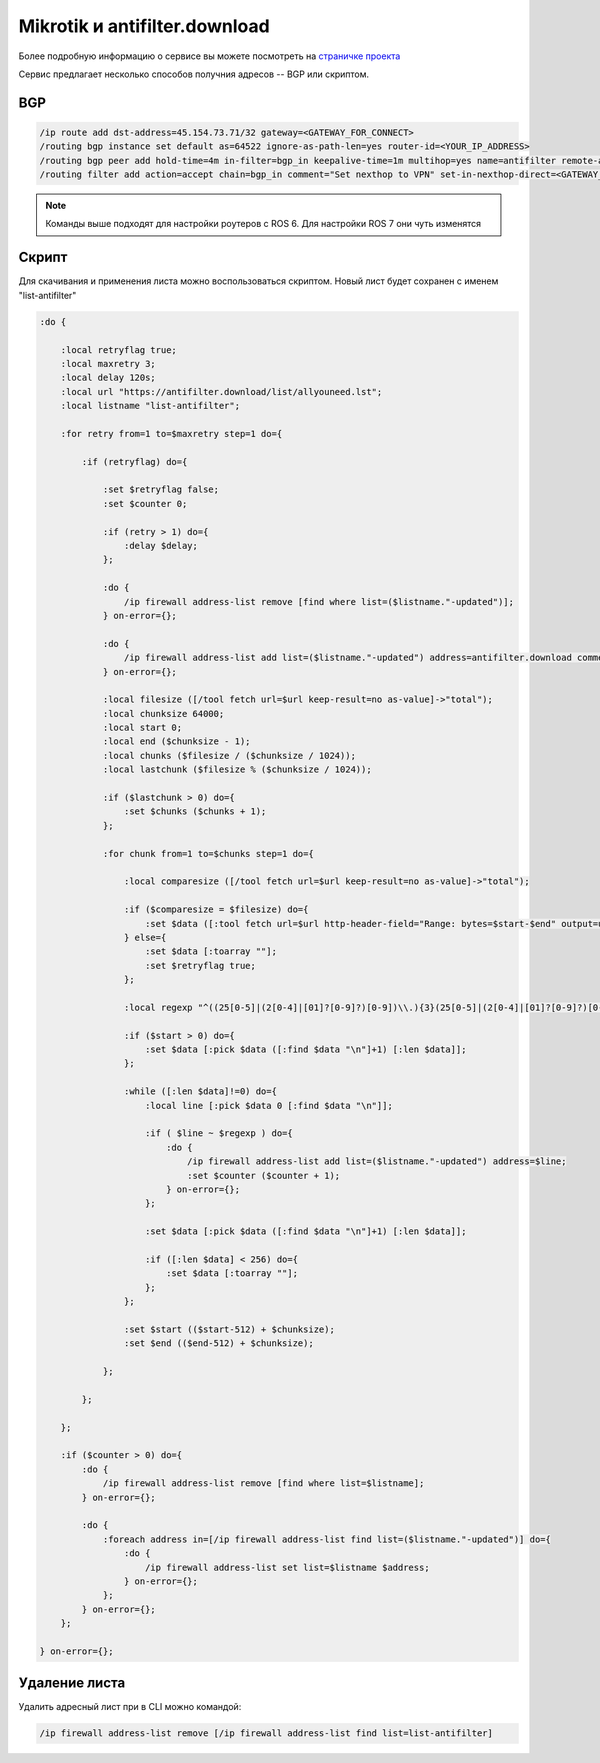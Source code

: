 .. _mikrotik-antifilter-configure:

Mikrotik и antifilter.download
==============================

Более подробную информацию о сервисе вы можете посмотреть на `страничке проекта <https://antifilter.download/>`_

Сервис предлагает несколько способов получния адресов -- BGP или скриптом.

BGP
---

.. code-block:: bash

  /ip route add dst-address=45.154.73.71/32 gateway=<GATEWAY_FOR_CONNECT>
  /routing bgp instance set default as=64522 ignore-as-path-len=yes router-id=<YOUR_IP_ADDRESS>
  /routing bgp peer add hold-time=4m in-filter=bgp_in keepalive-time=1m multihop=yes name=antifilter remote-address=45.154.73.71 remote-as=65432 ttl=default
  /routing filter add action=accept chain=bgp_in comment="Set nexthop to VPN" set-in-nexthop-direct=<GATEWAY_INTERFACE>

.. note::

  Команды выше подходят для настройки роутеров с ROS 6. Для настройки ROS 7 они чуть изменятся

Скрипт
------

Для скачивания и применения листа можно воспользоваться скриптом. Новый лист будет сохранен с именем "list-antifilter"

.. code-block:: bash

  :do {
   
      :local retryflag true;
      :local maxretry 3;
      :local delay 120s;
      :local url "https://antifilter.download/list/allyouneed.lst";
      :local listname "list-antifilter";
   
      :for retry from=1 to=$maxretry step=1 do={
   
          :if (retryflag) do={
   
              :set $retryflag false;
              :set $counter 0;
   
              :if (retry > 1) do={
                  :delay $delay;
              };
   
              :do {
                  /ip firewall address-list remove [find where list=($listname."-updated")];
              } on-error={};
   
              :do {
                  /ip firewall address-list add list=($listname."-updated") address=antifilter.download comment="antifilter.download";
              } on-error={};
   
              :local filesize ([/tool fetch url=$url keep-result=no as-value]->"total");
              :local chunksize 64000;
              :local start 0;
              :local end ($chunksize - 1);
              :local chunks ($filesize / ($chunksize / 1024));
              :local lastchunk ($filesize % ($chunksize / 1024));
   
              :if ($lastchunk > 0) do={
                  :set $chunks ($chunks + 1);
              };
   
              :for chunk from=1 to=$chunks step=1 do={
   
                  :local comparesize ([/tool fetch url=$url keep-result=no as-value]->"total");
   
                  :if ($comparesize = $filesize) do={
                      :set $data ([:tool fetch url=$url http-header-field="Range: bytes=$start-$end" output=user as-value]->"data");
                  } else={
                      :set $data [:toarray ""];
                      :set $retryflag true;
                  };
   
                  :local regexp "^((25[0-5]|(2[0-4]|[01]?[0-9]?)[0-9])\\.){3}(25[0-5]|(2[0-4]|[01]?[0-9]?)[0-9])(\\/(3[0-2]|[0-2]?[0-9])){0,1}\$";
   
                  :if ($start > 0) do={
                      :set $data [:pick $data ([:find $data "\n"]+1) [:len $data]];
                  };
                   
                  :while ([:len $data]!=0) do={
                      :local line [:pick $data 0 [:find $data "\n"]];
   
                      :if ( $line ~ $regexp ) do={    
                          :do {
                              /ip firewall address-list add list=($listname."-updated") address=$line;
                              :set $counter ($counter + 1);
                          } on-error={};        
                      };
   
                      :set $data [:pick $data ([:find $data "\n"]+1) [:len $data]];
   
                      :if ([:len $data] < 256) do={
                          :set $data [:toarray ""];
                      };
                  };
   
                  :set $start (($start-512) + $chunksize); 
                  :set $end (($end-512) + $chunksize); 
               
              };
           
          };
   
      };
   
      :if ($counter > 0) do={
          :do {
              /ip firewall address-list remove [find where list=$listname];
          } on-error={};
   
          :do {
              :foreach address in=[/ip firewall address-list find list=($listname."-updated")] do={
                  :do {
                      /ip firewall address-list set list=$listname $address;
                  } on-error={};
              };
          } on-error={};
      };
   
  } on-error={};


Удаление листа
--------------

Удалить адресный лист при в CLI можно командой: 

.. code-block:: bash
  
  /ip firewall address-list remove [/ip firewall address-list find list=list-antifilter]
